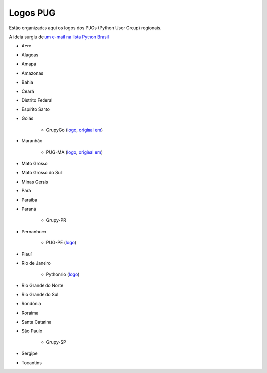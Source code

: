 =========
Logos PUG
=========

Estão organizados aqui os logos dos PUGs (Python User Group) regionais.

A ideia surgiu de `um e-mail na lista Python Brasil <https://groups.google.com/forum/#!topic/python-brasil/A2dPdkV42so>`_ 

* Acre  

* Alagoas

* Amapá

* Amazonas

* Bahia

* Ceará

* Distrito Federal

* Espírito Santo

* Goiás

    - GrupyGo (`logo <python-goias.png>`_, `original em <https://github.com/guilhermebr/grupygo/blob/master/application/static/img/python-goias.png>`_)
    
* Maranhão

    - PUG-MA (`logo <pugma.png>`_, `original em <https://github.com/pug-ma/pugma-website/blob/master/apps/page/static/img/pugma.png>`_)

* Mato Grosso

* Mato Grosso do Sul

* Minas Gerais

* Pará  

* Paraíba

* Paraná

    - Grupy-PR
  
* Pernanbuco

    - PUG-PE (`logo <pug-pe>`_)

* Piauí

* Rio de Janeiro

    - Pythonrio (`logo <pythonrio>`_)

* Rio Grande do Norte

* Rio Grande do Sul

* Rondônia

* Roraima

* Santa Catarina
    
* São Paulo

    - Grupy-SP
    
* Sergipe   

* Tocantins
